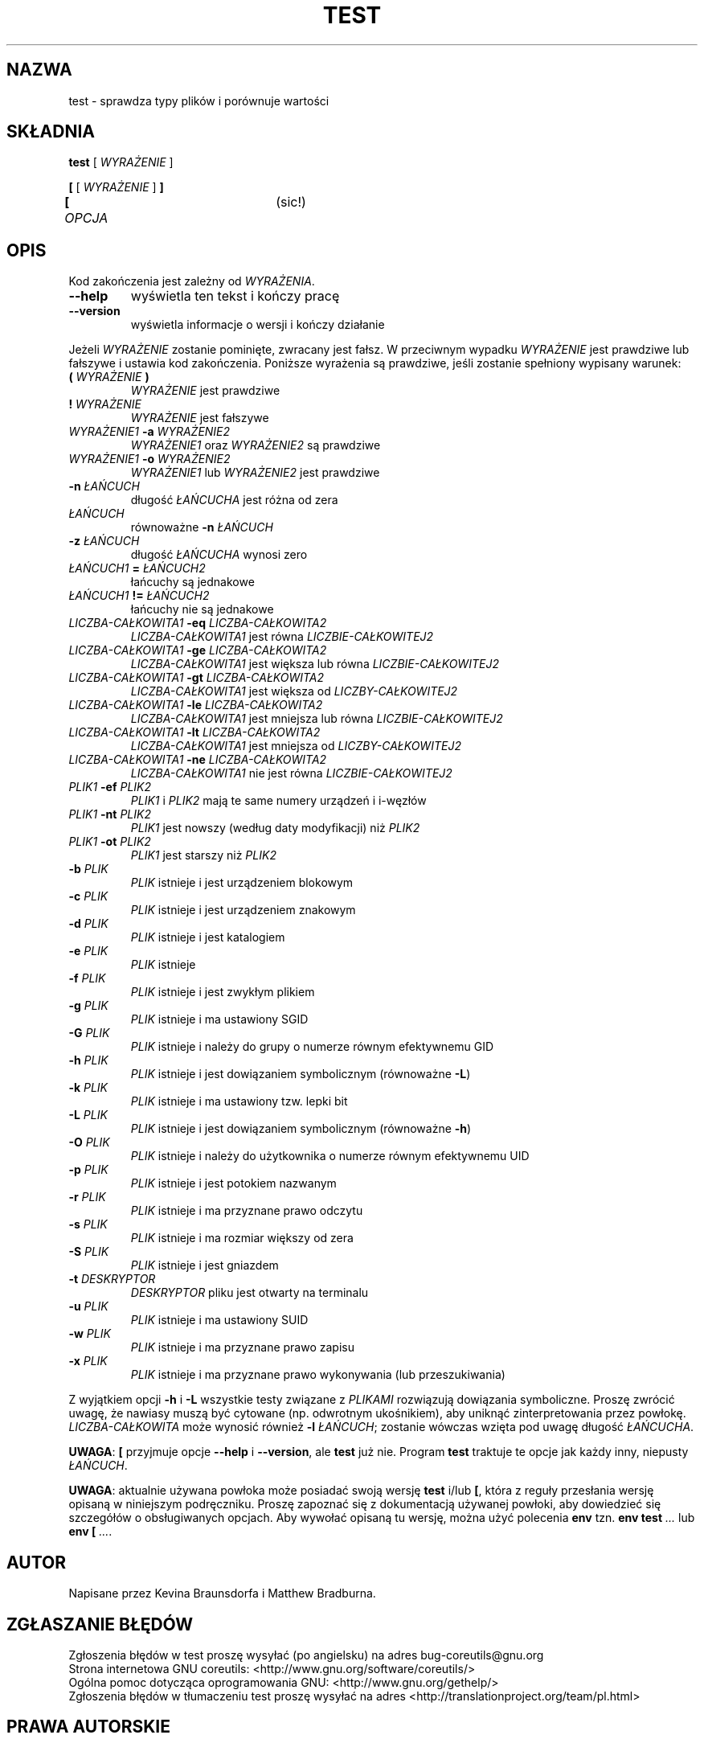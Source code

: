 .\" DO NOT MODIFY THIS FILE!  It was generated by help2man 1.35.
.\"*******************************************************************
.\"
.\" This file was generated with po4a. Translate the source file.
.\"
.\"*******************************************************************
.\" This file is distributed under the same license as original manpage
.\" Copyright of the original manpage:
.\" Copyright © 1984-2008 Free Software Foundation, Inc. (GPL-3+)
.\" Copyright © of Polish translation:
.\" Łukasz Kowalczyk (PTM) <lukow@tempac.okwf.fuw.edu.pl>, 1998.
.\" Wojtek Kotwica (PTM) <wkotwica@post.pl>, 2000.
.\" Michał Kułach <michal.kulach@gmail.com>, 2012.
.TH TEST 1 "wrzesień 2011" "GNU coreutils 8.12.197\-032bb" "Polecenia użytkownika"
.SH NAZWA
test \- sprawdza typy plików i porównuje wartości
.SH SKŁADNIA
\fBtest\fP [ \fIWYRAŻENIE\fP ]

.br
\fB[\fP [ \fIWYRAŻENIE\fP ] \fB]\fP
.br
\fB[\fP \fIOPCJA\fP			(sic!)
.SH OPIS
.\" Add any additional description here
.PP
Kod zakończenia jest zależny od \fIWYRAŻENIA\fP.
.TP 
\fB\-\-help\fP
wyświetla ten tekst i kończy pracę
.TP 
\fB\-\-version\fP
wyświetla informacje o wersji i kończy działanie
.PP
Jeżeli \fIWYRAŻENIE\fP zostanie pominięte, zwracany jest fałsz. W przeciwnym
wypadku \fIWYRAŻENIE\fP jest prawdziwe lub fałszywe i ustawia kod
zakończenia. Poniższe wyrażenia są prawdziwe, jeśli zostanie spełniony
wypisany warunek:
.TP 
\fB(\fP \fIWYRAŻENIE\fP \fB)\fP
\fIWYRAŻENIE\fP jest prawdziwe
.TP 
\fB!\fP \fIWYRAŻENIE\fP
\fIWYRAŻENIE\fP jest fałszywe
.TP 
\fIWYRAŻENIE1\fP \fB\-a\fP \fIWYRAŻENIE2\fP
\fIWYRAŻENIE1\fP oraz \fIWYRAŻENIE2\fP są prawdziwe
.TP 
\fIWYRAŻENIE1\fP \fB\-o\fP \fIWYRAŻENIE2\fP
\fIWYRAŻENIE1\fP lub \fIWYRAŻENIE2\fP jest prawdziwe
.TP 
\fB\-n\fP \fIŁAŃCUCH\fP
długość \fIŁAŃCUCHA\fP jest różna od zera
.TP 
\fIŁAŃCUCH\fP
równoważne \fB\-n\fP \fIŁAŃCUCH\fP
.TP 
\fB\-z\fP \fIŁAŃCUCH\fP
długość \fIŁAŃCUCHA\fP wynosi zero
.TP 
\fIŁAŃCUCH1\fP \fB=\fP \fIŁAŃCUCH2\fP
łańcuchy są jednakowe
.TP 
\fIŁAŃCUCH1\fP \fB!=\fP \fIŁAŃCUCH2\fP
łańcuchy nie są jednakowe
.TP 
\fILICZBA\-CAŁKOWITA1\fP \fB\-eq\fP \fILICZBA\-CAŁKOWITA2\fP
\fILICZBA\-CAŁKOWITA1\fP jest równa \fILICZBIE\-CAŁKOWITEJ2\fP
.TP 
\fILICZBA\-CAŁKOWITA1\fP \fB\-ge\fP \fILICZBA\-CAŁKOWITA2\fP
\fILICZBA\-CAŁKOWITA1\fP jest większa lub równa \fILICZBIE\-CAŁKOWITEJ2\fP
.TP 
\fILICZBA\-CAŁKOWITA1\fP \fB\-gt\fP \fILICZBA\-CAŁKOWITA2\fP
\fILICZBA\-CAŁKOWITA1\fP jest większa od \fILICZBY\-CAŁKOWITEJ2\fP
.TP 
\fILICZBA\-CAŁKOWITA1\fP \fB\-le\fP \fILICZBA\-CAŁKOWITA2\fP
\fILICZBA\-CAŁKOWITA1\fP jest mniejsza lub równa \fILICZBIE\-CAŁKOWITEJ2\fP
.TP 
\fILICZBA\-CAŁKOWITA1\fP \fB\-lt\fP \fILICZBA\-CAŁKOWITA2\fP
\fILICZBA\-CAŁKOWITA1\fP jest mniejsza od \fILICZBY\-CAŁKOWITEJ2\fP
.TP 
\fILICZBA\-CAŁKOWITA1\fP \fB\-ne\fP \fILICZBA\-CAŁKOWITA2\fP
\fILICZBA\-CAŁKOWITA1\fP nie jest równa \fILICZBIE\-CAŁKOWITEJ2\fP
.TP 
\fIPLIK1\fP \fB\-ef\fP \fIPLIK2\fP
\fIPLIK1\fP i \fIPLIK2\fP mają te same numery urządzeń i i\-węzłów
.TP 
\fIPLIK1\fP \fB\-nt\fP \fIPLIK2\fP
\fIPLIK1\fP jest nowszy (według daty modyfikacji) niż \fIPLIK2\fP
.TP 
\fIPLIK1\fP \fB\-ot\fP \fIPLIK2\fP
\fIPLIK1\fP jest starszy niż \fIPLIK2\fP
.TP 
\fB\-b\fP \fIPLIK\fP
\fIPLIK\fP istnieje i jest urządzeniem blokowym
.TP 
\fB\-c\fP \fIPLIK\fP
\fIPLIK\fP istnieje i jest urządzeniem znakowym
.TP 
\fB\-d\fP \fIPLIK\fP
\fIPLIK\fP istnieje i jest katalogiem
.TP 
\fB\-e\fP \fIPLIK\fP
\fIPLIK\fP istnieje
.TP 
\fB\-f\fP \fIPLIK\fP
\fIPLIK\fP istnieje i jest zwykłym plikiem
.TP 
\fB\-g\fP \fIPLIK\fP
\fIPLIK\fP istnieje i ma ustawiony SGID
.TP 
\fB\-G\fP \fIPLIK\fP
\fIPLIK\fP istnieje i należy do grupy o numerze równym efektywnemu GID
.TP 
\fB\-h\fP \fIPLIK\fP
\fIPLIK\fP istnieje i jest dowiązaniem symbolicznym (równoważne \fB\-L\fP)
.TP 
\fB\-k\fP \fIPLIK\fP
\fIPLIK\fP istnieje i ma ustawiony tzw. lepki bit
.TP 
\fB\-L\fP \fIPLIK\fP
\fIPLIK\fP istnieje i jest dowiązaniem symbolicznym (równoważne \fB\-h\fP)
.TP 
\fB\-O\fP \fIPLIK\fP
\fIPLIK\fP istnieje i należy do użytkownika o numerze równym efektywnemu UID
.TP 
\fB\-p\fP \fIPLIK\fP
\fIPLIK\fP istnieje i jest potokiem nazwanym
.TP 
\fB\-r\fP \fIPLIK\fP
\fIPLIK\fP istnieje i ma przyznane prawo odczytu
.TP 
\fB\-s\fP \fIPLIK\fP
\fIPLIK\fP istnieje i ma rozmiar większy od zera
.TP 
\fB\-S\fP \fIPLIK\fP
\fIPLIK\fP istnieje i jest gniazdem
.TP 
\fB\-t\fP \fIDESKRYPTOR\fP
\fIDESKRYPTOR\fP pliku jest otwarty na terminalu
.TP 
\fB\-u\fP \fIPLIK\fP
\fIPLIK\fP istnieje i ma ustawiony SUID
.TP 
\fB\-w\fP \fIPLIK\fP
\fIPLIK\fP istnieje i ma przyznane prawo zapisu
.TP 
\fB\-x\fP \fIPLIK\fP
\fIPLIK\fP istnieje i ma przyznane prawo wykonywania (lub przeszukiwania)
.PP
Z wyjątkiem opcji \fB\-h\fP i \fB\-L\fP wszystkie testy związane z \fIPLIKAMI\fP
rozwiązują dowiązania symboliczne. Proszę zwrócić uwagę, że nawiasy muszą
być cytowane (np. odwrotnym ukośnikiem), aby uniknąć zinterpretowania przez
powłokę. \fILICZBA\-CAŁKOWITA\fP może wynosić również \fB\-l\fP \fIŁAŃCUCH\fP; zostanie
wówczas wzięta pod uwagę długość \fIŁAŃCUCHA\fP.
.PP
\fBUWAGA\fP: \fB[\fP przyjmuje opcje \fB\-\-help\fP i \fB\-\-version\fP, ale \fBtest\fP już
nie. Program \fBtest\fP traktuje te opcje jak każdy inny, niepusty \fIŁAŃCUCH\fP.
.PP
\fBUWAGA\fP: aktualnie używana powłoka może posiadać swoją wersję \fBtest\fP i/lub
\fB[\fP, która z reguły przesłania wersję opisaną w niniejszym
podręczniku. Proszę zapoznać się z dokumentacją używanej powłoki, aby
dowiedzieć się szczegółów o obsługiwanych opcjach. Aby wywołać opisaną tu
wersję, można użyć polecenia \fBenv\fP tzn. \fBenv test\fP \fI...\fP lub \fBenv [\fP
\&\fI...\fP.
.SH AUTOR
Napisane przez Kevina Braunsdorfa i Matthew Bradburna.
.SH ZGŁASZANIE\ BŁĘDÓW
Zgłoszenia błędów w test proszę wysyłać (po angielsku) na adres
bug\-coreutils@gnu.org
.br
Strona internetowa GNU coreutils:
<http://www.gnu.org/software/coreutils/>
.br
Ogólna pomoc dotycząca oprogramowania GNU:
<http://www.gnu.org/gethelp/>
.br
Zgłoszenia błędów w tłumaczeniu test proszę wysyłać na adres
<http://translationproject.org/team/pl.html>
.SH PRAWA\ AUTORSKIE
Copyright \(co 2011 Free Software Foundation, Inc. Licencja GPLv3+: GNU GPL
w wersji 3 lub późniejszej <http://gnu.org/licenses/gpl.html>.
.br
Jest to wolne oprogramowanie: można je zmieniać i rozpowszechniać. Nie ma
ŻADNEJ\ GWARANCJI, w granicach określonych przez prawo.
.SH "ZOBACZ TAKŻE"
Pełna dokumentacja \fBtest\fP jest dostępna w formacie Texinfo. Jeśli programy
\fBinfo\fP i \fBtest\fP są poprawnie zainstalowane, to polecenie
.IP
\fBinfo coreutils \(aqtest invocation\(aq\fP
.PP
powinno dać dostęp do pełnego podręcznika.
.SH TŁUMACZENIE
Autorami polskiego tłumaczenia niniejszej strony podręcznika man są:
Łukasz Kowalczyk (PTM) <lukow@tempac.okwf.fuw.edu.pl>,
Wojtek Kotwica (PTM) <wkotwica@post.pl>
i
Michał Kułach <michal.kulach@gmail.com>.
.PP
Polskie tłumaczenie jest częścią projektu manpages-pl; uwagi, pomoc, zgłaszanie błędów na stronie http://sourceforge.net/projects/manpages-pl/. Jest zgodne z wersją \fB 8.13 \fPoryginału.
